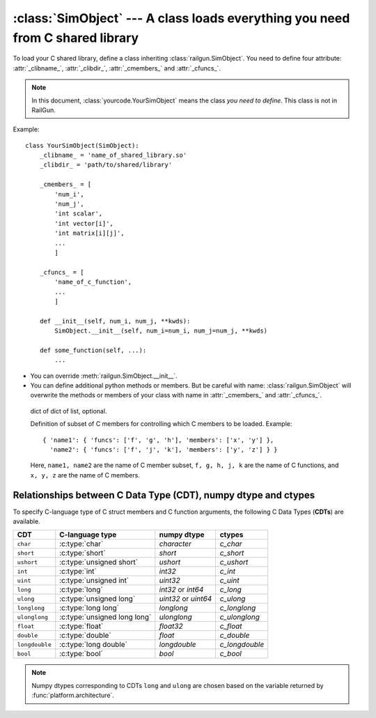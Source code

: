 :class:`SimObject` --- A class loads everything you need from C shared library
==============================================================================

.. class:: yourcode.YourSimObject

   To load your C shared library, define a class inheriting
   :class:`railgun.SimObject`.
   You need to define four attribute: :attr:`_clibname_`,
   :attr:`_clibdir_`, :attr:`_cmembers_` and :attr:`_cfuncs_`.

   .. note::

      In this document, :class:`yourcode.YourSimObject` means the class
      *you need to define*.  This class is not in RailGun.

   Example::

       class YourSimObject(SimObject):
           _clibname_ = 'name_of_shared_library.so'
           _clibdir_ = 'path/to/shared/library'

           _cmembers_ = [
               'num_i',
               'num_j',
               'int scalar',
               'int vector[i]',
               'int matrix[i][j]',
               ...
               ]

           _cfuncs_ = [
               'name_of_c_function',
               ...
               ]

           def __init__(self, num_i, num_j, **kwds):
               SimObject.__init__(self, num_i=num_i, num_j=num_j, **kwds)

           def some_function(self, ...):
               ...

   - You can override :meth:`railgun.SimObject.__init__`.
   - You can define additional python methods or members.
     But be careful with name: :class:`railgun.SimObject` will overwrite
     the methods or members of your class with name in
     :attr:`_cmembers_` and :attr:`_cfuncs_`.


   .. attribute:: _clibname_

      Name of your C shared library.

   .. attribute:: _clibdir_

      Path to the directory where your C library locates.
      If you want to specify relative path from where
      this python module file are, you can use :func:`relpath`.

   .. attribute:: _cmembers_

      This is a list of the definitions of C variables with
      the following syntax::

           [CDT] VAR_NAME[INDEX] [= DEFAULT]

      **VAR_NAME**: name of variable
          This let you access the C variable by `obj.VAR_NAME`.

          Starting the name of the member with ``num_`` defines an index
          whose name is what comes after this. For example, ``num_i`` defines
          index ``i``. Value of ``num_i`` is the size of array(s) along
          the index ``i``. For the member named ``num_*``, you can omit
          **CDT** (``int``).
      **CDT**: C Data Type, (optional if **VAR_NAME** starts with ``num_``)
          Choose CDT from the list in
          `Relationships between C Data Type (CDT), numpy dtype and ctypes`_.
      **INDEX**: index, optional
          If the variable is an array, **INDEX** should be specified.
          For an array with shape ``num_i1 x num_i2 x ... x num_iN``,
          **INDEX** should be ``[i1][i2]...[iN]`` or ``[i1,i2,...,iN]``.

          ``[i1][i2]...[iN]``: multidimensional array
              You can access ``a[i][j]`` as ``self->a[i][j]`` in C
              code. This array data structure is called "`Iliffe vector`_" or
              "display". Strictly speaking, this is not equivalent to
              multidimensional array, but you can use as if it is.
          ``[i1,i2,...,iN]``: flattened array
              You can access ``a[i][j]`` as ``self->a[i * self->num_j + j]``
              in C code. Specifying correct index in C code is up to
              you.  It is recommended to use macro or inline function.

          .. _`Iliffe vector`: http://en.wikipedia.org/wiki/Iliffe_vector

      **DEFAULT**: a number, optional
          A default number for the variable. If **VAR_NAME** is
          an array, it will be filled with this value when it is created.

      .. warning::

         The order and number of the variables in :attr:`_cmembers_`
         must be the same as in the C struct.

      Example::

          _cmembers_ = [
              'num_i', 'num_j', 'num_k',
              'int int_scalar',
              'int int_vector1[i]',
              'int int_vector2[j] = 0',
              'int int_matrix[i][j]',
              'double double_scalar = 0.1',
              'double double_vector[k] = 18.2',
              'double double_matrix[k][i] = -4.1',
              ]

      See also: :func:`railgun.cmems`

   .. attribute:: _cfuncs_

      This is a list of the definitions of C functions with
      the following syntax::

          [RETURN_VAR] FUNC_NAME(ARG, [ARG[, ...]])

      **FUNC_NAME**: string
          Name of C function to be loaded.
          You don't need to write the name of the `struct`.
          The name of the `struct` will be automatically prepended.

          See also: :ref:`choices`.
      **RETURN_VAR**: string, optional
          Name from C struct members.
          If specified, python wrapper function named **FUNC_NAME**
          returns value of **RETURN_VAR**.
      **ARG**:
          Argument of C function, specified by the following syntax::

              CDT_OR_INDEX ARG_NAME [= DEFAULT]

          **CDT_OR_INDEX**: string
              C Data Type or index.
              If index ``i`` (``i<``) is used here, error will be rasied if
              the argument `x` does not satisfy `0 <= x < num_i`
              (`0 < x <= num_i`).
          **ARG_NAME**: string
              Name of the argument.
          **DEFAULT**: a number or member of C struct, optional
              Default value for the argument.

          You don't need to write ``self`` which will be automatically
          passed as the first argument of C function.

      Example::

          _cfuncs_ = [
              "func_spam()",
              "bar func_foo()",
              "func_with_args(int a, double b, i start=0, i< end=num_i)",
              "func_{key | c1, c2, c3}()",
              ]

      See also: :ref:`how_to_write_cfunc`

   .. attribute:: _cstructname_

      This is optional. This is used to specify the name of C struct
      explicitly::

           class CStructName(SimObject):  # 'CStructName' is name of c-struct
               ...

           class OtherNameForPyClass(SimObject):
               ...
               _cstructname_ = 'CStructName'  # this is name of c-struct


   .. attribute:: _cfuncprefix_

      This is optional. This is used to specify the prefix of C functions
      explicitly (default is name of C Struct + ``_``)::

           class YourSimObject(SimObject):
               ...
               _cfuncprefix_ = 'MyPrefix'
               _cfuncs_ = [
                   "FuncName()",  # 'MyPrefixFuncName' will be loaded
                   ...
                   ]

           class YourSimObject(SimObject):
               ...
               _cfuncprefix_ = ''
               _cfuncs_ = [
                   "FuncName()",  # 'FuncName' will be loaded
                   ...
                   ]

   .. This documentation is not clear and I don't remember why
      I want to add `_cmemsubsets_`.  So let's comment it out for now.

   .. .. attribute:: _cmemsubsets_
   ..

      dict of dict of list, optional.

      Definition of subset of C members for controlling which
      C members to be loaded. Example::

          { 'name1': { 'funcs': ['f', 'g', 'h'], 'members': ['x', 'y'] },
            'name2': { 'funcs': ['f', 'j', 'k'], 'members': ['y', 'z'] } }

      Here, ``name1, name2`` are the name of C member subset,
      ``f, g, h, j, k`` are the name of C functions, and
      ``x, y, z`` are the name of C members.

   .. method:: _cwrap_C_FUNC_NAME(func)

      This is optional. If you want to wrap C function ``C_FUNC_NAME``,
      define this wrapper function.

      Example::

          class YourSimObject(SimObject):

              _clibname_ = '...'
              _clibdir_ = '...'
              _cmembers_ = [
                  'num_i',
                  'int vec[i]',
                  ]
              _cfuncs_ = [
                  'your_c_function',
                  ]

              def _cwrap_your_c_function(old_c_function):
                  def your_c_function(self, *args, **kwds):
                      old_c_function(self, *args, **kwds)
                      return self.vec[:]  # return copy
                  return your_c_function

      After `your_c_function` is loaded from C library, your wrapper function
      will be called like this::

          your_c_function = _cwrap_your_c_function(your_c_function)

   .. attribute:: _cerrors_

      This is optional.
      When C function returns non-zero value, RailGun raises error
      which just tells the value returned (error code).
      To make the error message readable, or to handle the error
      better, you may want to use this attribute.

      If C function returns the non-zero value ``error_code``, and it
      is found ``_cerrors_``, RailGun will raise the error
      ``_cerrors_[error_code]``.

      Examples::

          class YourSimObject(SimObject):

              _clibname_ = '...'
              _clibdir_ = '...'
              _cmembers_ = [...]
              _cfuncs_ = [...]

              class YourExceptionClass(Exception):
                  pass

              _cerrors_ = {
                  # set exception
                  1: RuntimeError('error code 1 is raised'),
                  # you can use your own exception class
                  2: YourExceptionClass('your error message'),
                  }

      .. versionadded:: 0.1.7



.. class:: railgun.SimObject


   .. method:: setv(**kwds)

      This is used for setting values of C struct members or any other
      Python attributes.

      The following two lines have same effects::

           obj.setv(scalar=1, array=[1, 2, 3])
           obj.scalar = 1; obj.array = [1, 2, 3]

      You can use alias for elements of array.
      The following lines have same effect::

           obj.setv(var_0_1=1)
           obj.var[0][1] = 1


   .. method:: getv(*args)

      Get the C variable by specifying the name or any other
      Python attributes.

      The following lines have same effect::

           var = obj.var
           var = obj.getv('var')

      This is useful when you want to load multiple variables to
      local variable at once.
      The Following lines have same effect::

           (a, b, c) = (obj.a, obj.b, obj.c)
           (a, b, c) = obj.getv('a', 'b', 'c')
           (a, c, c) = obj.getv('a, b, c')


   .. method:: num(*args)

      Get the size along index.
      The Following lines have same effect::

           num_i = obj.num_i
           num_i = obj.num('i')

      You can specify multiple indices.
      The Following lines have same effect::

           (num_i, num_j, num_k) = (obj.num_i, obj.num_j, obj.num_k)
           (num_i, num_j, num_k) = obj.num('i', 'j', 'k')
           (num_i, num_j, num_k) = obj.num('i, j, k')


Relationships between C Data Type (CDT), numpy dtype and ctypes
---------------------------------------------------------------

To specify C-language type of C struct members and C function arguments,
the following C Data Types (**CDTs**) are available.

================ ============================== ============= ================
 CDT              C-language type                numpy dtype   ctypes
================ ============================== ============= ================
``char``          :c:type:`char`                 `character`   `c_char`
``short``         :c:type:`short`                `short`       `c_short`
``ushort``        :c:type:`unsigned short`       `ushort`      `c_ushort`
``int``           :c:type:`int`                  `int32`       `c_int`
``uint``          :c:type:`unsigned int`         `uint32`      `c_uint`
``long``          :c:type:`long`                 `int32` or    `c_long`
                                                 `int64`
``ulong``         :c:type:`unsigned long`        `uint32` or   `c_ulong`
                                                 `uint64`
``longlong``      :c:type:`long long`            `longlong`    `c_longlong`
``ulonglong``     :c:type:`unsigned long long`   `ulonglong`   `c_ulonglong`
``float``         :c:type:`float`                `float32`     `c_float`
``double``        :c:type:`double`               `float`       `c_double`
``longdouble``    :c:type:`long double`          `longdouble`  `c_longdouble`
``bool``          :c:type:`bool`                 `bool`        `c_bool`
================ ============================== ============= ================

.. note::

   Numpy dtypes corresponding to CDTs ``long`` and ``ulong`` are chosen
   based on the variable returned by :func:`platform.architecture`.
